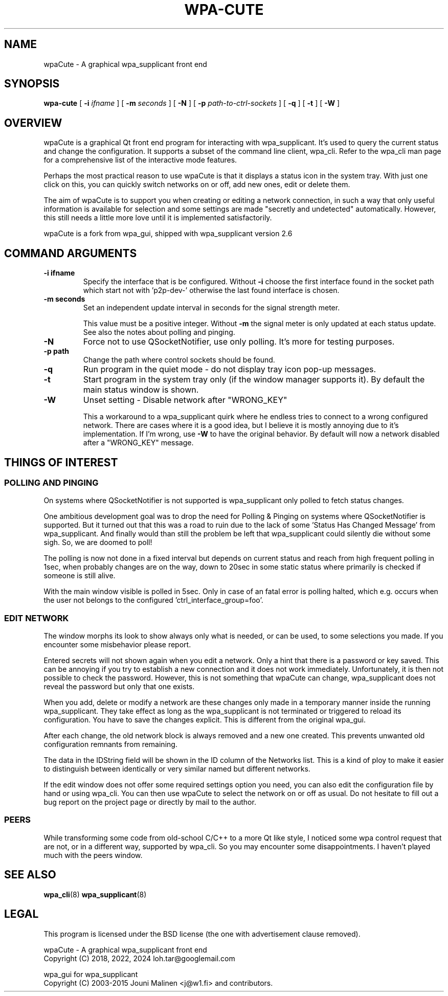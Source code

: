 .\" This manpage has been automatically generated by docbook2man 
.\" from a DocBook document.  This tool can be found at:
.\" <http://shell.ipoline.com/~elmert/comp/docbook2X/> 
.\" Please send any bug reports, improvements, comments, patches, 
.\" etc. to Steve Cheng <steve@ggi-project.org>.
.TH "WPA-CUTE" "8" "15 März 2024" "" ""

.SH NAME
wpaCute \- A graphical wpa_supplicant front end
.SH SYNOPSIS

\fBwpa-cute\fR [ \fB-i \fIifname\fB\fR ] [ \fB-m \fIseconds\fB\fR ] [ \fB-N\fR ] [ \fB-p \fIpath-to-ctrl-sockets\fB\fR ] [ \fB-q\fR ] [ \fB-t\fR ] [ \fB-W\fR ]

.SH "OVERVIEW"
.PP
wpaCute is a graphical Qt front end program for interacting
with wpa_supplicant. It's used to query the current status and change the
configuration. It supports a subset of the command line client, wpa_cli. Refer
to the wpa_cli man page for a comprehensive list of the interactive
mode features.
.PP
Perhaps the most practical reason to use wpaCute is that it displays a
status icon in the system tray. With just one click on this, you can quickly
switch networks on or off, add new ones, edit or delete them.
.PP
The aim of wpaCute is to support you when creating or editing a network
connection, in such a way that only useful information is available for
selection and some settings are made "secretly and undetected" automatically.
However, this still needs a little more love until it is implemented satisfactorily.
.PP
wpaCute is a fork from wpa_gui, shipped with wpa_supplicant
version 2.6
.SH "COMMAND ARGUMENTS"
.TP
\fB-i ifname\fR
Specify the interface that is be configured.
Without \fB-i\fR choose the first interface found in the socket path
which start not with 'p2p-dev-' otherwise the last found interface is chosen.
.TP
\fB-m seconds\fR
Set an independent update interval in seconds for the signal
strength meter.

This value must be a positive integer. Without \fB-m\fR the
signal meter is only updated at each status update.
See also the notes about polling and pinging.
.TP
\fB-N\fR
Force not to use QSocketNotifier, use only polling.
It's more for testing purposes.
.TP
\fB-p path\fR
Change the path where control sockets should
be found.
.TP
\fB-q\fR
Run program in the quiet mode - do not display tray
icon pop-up messages.
.TP
\fB-t\fR
Start program in the system tray only (if the window
manager supports it). By default the main status window is
shown.
.TP
\fB-W\fR
Unset setting - Disable network after "WRONG_KEY"

This a workaround to a wpa_supplicant quirk where he endless tries to
connect to a wrong configured network. There are cases where it is a good idea,
but I believe it is mostly annoying due to it's implementation. If I'm wrong,
use \fB-W\fR to have the original behavior. By default will now a
network disabled after a "WRONG_KEY" message.
.SH "THINGS OF INTEREST"
.SS "POLLING AND PINGING"
.PP
On systems where QSocketNotifier is not supported is wpa_supplicant only
polled to fetch status changes.
.PP
One ambitious development goal was to drop the need for Polling & Pinging
on systems where QSocketNotifier is supported. But it turned out that this
was a road to ruin due to the lack of some 'Status Has Changed Message' from
wpa_supplicant. And finally would than still the problem be left that
wpa_supplicant could silently die without some sigh. So, we are doomed to poll!
.PP
The polling is now not done in a fixed interval but depends on
current status and reach from high frequent polling in 1sec, when
probably changes are on the way, down to 20sec in some static status where
primarily is checked if someone is still alive.
.PP
With the main window visible is polled in 5sec.
Only in case of an fatal error is polling halted, which e.g. occurs when the user
not belongs to the configured 'ctrl_interface_group=foo'.
.SS "EDIT NETWORK"
.PP
The window morphs its look to show always only what is needed, or can be
used, to some selections you made. If you encounter some misbehavior please
report.
.PP
Entered secrets will not shown again when you edit a network. Only a
hint that there is a password or key saved. This can be annoying if you try to
establish a new connection and it does not work immediately. Unfortunately, it
is then not possible to check the password. However, this is not something that
wpaCute can change, wpa_supplicant does not reveal the password but only that
one exists.
.PP
When you add, delete or modify a network are these changes only made in
a temporary manner inside the running wpa_supplicant. They take effect as long
as the wpa_supplicant is not terminated or triggered to reload its
configuration. You have to save the changes explicit. This is different from
the original wpa_gui.
.PP
After each change, the old network block is always removed and a new one
created. This prevents unwanted old configuration remnants from remaining.
.PP
The data in the IDString field will be shown
in the ID column of the Networks list. This is a kind of ploy to make it
easier to distinguish between identically or very similar named but different networks.
.PP
If the edit window does not offer some required settings option you need,
you can also edit the configuration file by hand or using wpa_cli. You can
then use wpaCute to select the network on or off as usual. Do not hesitate to
fill out a bug report on the project page or directly by mail to the author.
.SS "PEERS"
.PP
While transforming some code from old-school C/C++ to a more Qt like
style, I noticed some wpa control request that are not, or in a different way,
supported by wpa_cli. So you may encounter some disappointments. I haven't
played much with the peers window.
.SH "SEE ALSO"
.PP
\fBwpa_cli\fR(8)
\fBwpa_supplicant\fR(8)
.SH "LEGAL"
.PP
This program is licensed under the BSD license (the one with
advertisement clause removed).

.nf
wpaCute - A graphical wpa_supplicant front end
Copyright (C) 2018, 2022, 2024 loh.tar@googlemail.com

wpa_gui for wpa_supplicant
Copyright (C) 2003-2015 Jouni Malinen <j@w1.fi> and contributors.
.fi
